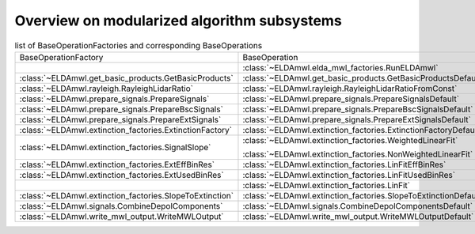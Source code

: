 Overview on modularized algorithm subsystems
--------------------------------------------

.. list-table:: list of BaseOperationFactories and corresponding BaseOperations

    * - BaseOperationFactory
      - BaseOperation
    * -
      - :class:`~ELDAmwl.elda_mwl_factories.RunELDAmwl`
    * - :class:`~ELDAmwl.get_basic_products.GetBasicProducts`
      - :class:`~ELDAmwl.get_basic_products.GetBasicProductsDefault`
    * - :class:`~ELDAmwl.rayleigh.RayleighLidarRatio`
      - :class:`~ELDAmwl.rayleigh.RayleighLidarRatioFromConst`
    * - :class:`~ELDAmwl.prepare_signals.PrepareSignals`
      - :class:`~ELDAmwl.prepare_signals.PrepareSignalsDefault`
    * - :class:`~ELDAmwl.prepare_signals.PrepareBscSignals`
      - :class:`~ELDAmwl.prepare_signals.PrepareBscSignalsDefault`
    * - :class:`~ELDAmwl.prepare_signals.PrepareExtSignals`
      - :class:`~ELDAmwl.prepare_signals.PrepareExtSignalsDefault`
    * - :class:`~ELDAmwl.extinction_factories.ExtinctionFactory`
      - :class:`~ELDAmwl.extinction_factories.ExtinctionFactoryDefault`
    * - :class:`~ELDAmwl.extinction_factories.SignalSlope`
      - :class:`~ELDAmwl.extinction_factories.WeightedLinearFit`

        :class:`~ELDAmwl.extinction_factories.NonWeightedLinearFit`
    * - :class:`~ELDAmwl.extinction_factories.ExtEffBinRes`
      - :class:`~ELDAmwl.extinction_factories.LinFitEffBinRes`
    * - :class:`~ELDAmwl.extinction_factories.ExtUsedBinRes`
      - :class:`~ELDAmwl.extinction_factories.LinFitUsedBinRes`
    * -
      - :class:`~ELDAmwl.extinction_factories.LinFit`
    * - :class:`~ELDAmwl.extinction_factories.SlopeToExtinction`
      - :class:`~ELDAmwl.extinction_factories.SlopeToExtinctionDefault`
    * - :class:`~ELDAmwl.signals.CombineDepolComponents`
      - :class:`~ELDAmwl.signals.CombineDepolComponentsDefault`
    * - :class:`~ELDAmwl.write_mwl_output.WriteMWLOutput`
      - :class:`~ELDAmwl.write_mwl_output.WriteMWLOutputDefault`


